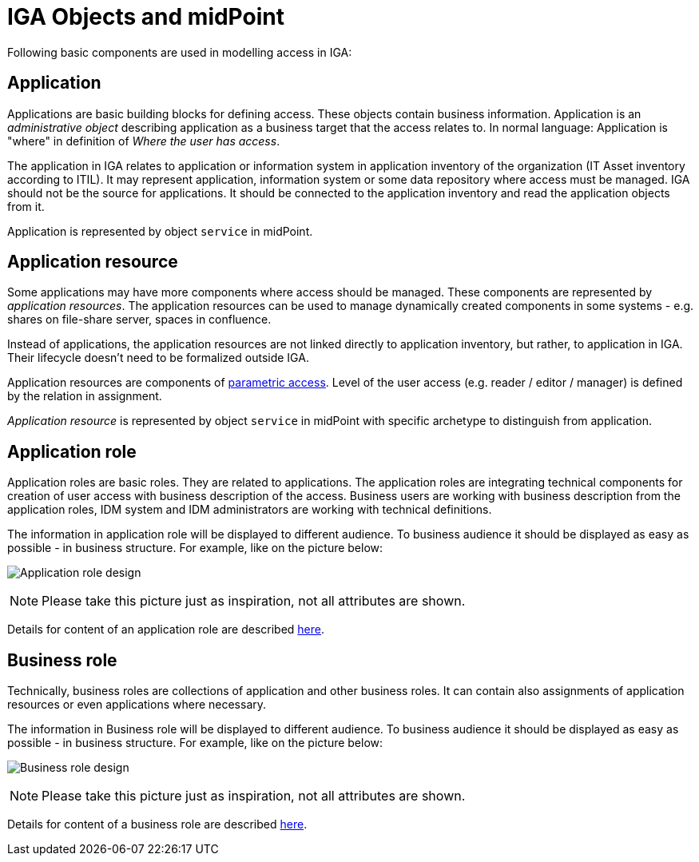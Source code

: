 = IGA Objects and midPoint
:page-nav-title: Objects and midPoint
:page-display-order: 100

Following basic components are used in modelling access in IGA:

[#_application]
== Application
Applications are basic building blocks for defining access. These objects contain business information. Application is an _administrative object_ describing application as a business target that the access relates to. In normal language: Application is "where" in definition of _Where the user has access_.

The application in IGA relates to application or information system in application inventory of the organization (IT Asset inventory according to ITIL).
It may represent application, information system or some data repository where access must be managed.
IGA should not be the source for applications. It should be connected to the application inventory and read the application objects from it.

Application is represented by object `service` in midPoint.

[#_application_resource]
== Application resource
Some applications may have more components where access should be managed. These components are represented by _application resources_.
The application resources can be used to manage dynamically created components in some systems - e.g. shares on file-share server, spaces in confluence.

Instead of applications, the application resources are not linked directly to application inventory, but rather, to application in IGA. Their lifecycle doesn't need to be formalized outside IGA.


Application resources are components of xref:../parametric-access.adoc[parametric access].
Level of the user access (e.g. reader / editor / manager) is defined by the relation in assignment.

_Application resource_ is represented by object `service` in midPoint with specific archetype to distinguish from application.

[#_application_role]
== Application role
Application roles are basic roles. They are related to applications. The application roles are integrating technical components for creation of user access with business description of the access. Business users are working with business description from the application roles, IDM system and IDM administrators are working with technical definitions.

The information in application role will be displayed to different audience. To business audience it should be displayed as easy as possible - in business structure.
For example, like on the picture below:

image:iga-concepts-application-role.png[Application role design]

NOTE: Please take this picture just as inspiration, not all attributes are shown.

Details for content of an application role are described xref:app-role-design/index.adoc[here].

[#_business_role]
== Business role
Technically, business roles are collections of application and other business roles. It can contain also assignments of application resources or even applications where necessary.

The information in Business role will be displayed to different audience. To business audience it should be displayed as easy as possible - in business structure.
For example, like on the picture below:

image:iga-concepts-business-role.png[Business role design]

NOTE: Please take this picture just as inspiration, not all attributes are shown.

Details for content of a business role are described xref:business-role-design/index.adoc[here].